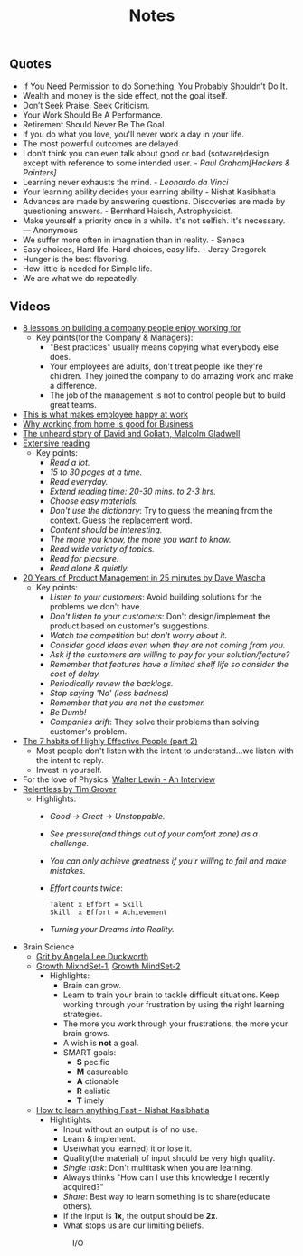 #+title: Notes
#+keywords: notes quotes videos
#+HTML_MATHJAX: align: left indent: 5em tagside: left font: Neo-Euler

** Quotes
   - If You Need Permission to do Something, You Probably Shouldn’t Do It.
   - Wealth and money is the side effect, not the goal itself.
   - Don’t Seek Praise. Seek Criticism.
   - Your Work Should Be A Performance.
   - Retirement Should Never Be The Goal.
   - If you do what you love, you'll never work a day in your life.
   - The most powerful outcomes are delayed.
   - I don’t think you can even talk about good or bad (sotware)design except with
     reference to some intended user. - /Paul Graham[Hackers & Painters]/
   - Learning never exhausts the mind. - /Leonardo da Vinci/
   - Your learning ability decides your earning ability - Nishat Kasibhatla
   - Advances are made by answering questions. Discoveries are made by
     questioning answers. - Bernhard Haisch, Astrophysicist.
   - Make yourself a priority once in a while. It's not selfish. It's necessary. ― Anonymous
   - We suffer more often in imagnation than in reality. - Seneca
   - Easy choices, Hard life. Hard choices, easy life. - Jerzy Gregorek
   - Hunger is the best flavoring.
   - How little is needed for Simple life.
   - We are what we do repeatedly.
** Videos
   - [[https://www.youtube.com/watch?v=iBa9EoEbb38][8 lessons on building a company people enjoy working for]]
     - Key points(for the Company & Managers):
       - "Best practices" usually means copying what everybody else does.
       - Your employees are adults, don't treat people like they're children.
         They joined the company to do amazing work and make a difference.
       - The job of the management is not to control people but to build great
         teams.
   - [[https://www.youtube.com/watch?v=PYJ22-YYNW8][This is what makes employee happy at work]]
   - [[https://www.youtube.com/watch?v=x6fIseKzzH0][Why working from home is good for Business]]
   - [[https://www.youtube.com/watch?v=ziGD7vQOwl8][The unheard story of David and Goliath, Malcolm Gladwell]]
   - [[https://www.youtube.com/watch?v=lmEa9_WdpHo][Extensive reading]]
	 - Key points:
	   - /Read a lot./
	   - /15 to 30 pages at a time./
	   - /Read everyday./
	   - /Extend reading time: 20-30 mins. to 2-3 hrs./
	   - /Choose easy materials./
	   - /Don't use the dictionary/: Try to guess the meaning from the context. Guess the replacement word.
	   - /Content should be interesting./
	   - /The more you know, the more you want to know./
	   - /Read wide variety of topics./
	   - /Read for pleasure./
	   - /Read alone & quietly./
   - [[https://www.youtube.com/watch?v=i69U0lvi89c][20 Years of Product Management in 25 minutes by Dave Wascha]]
	 - Key points:
	   - /Listen to your customers/: Avoid building solutions for the problems we don't have.
	   - /Don't listen to your customers/: Don't design/implement the product based on customer's suggestions.
	   - /Watch the competition but don't worry about it./
	   - /Consider good ideas even when they are not coming from you./
	   - /Ask if the customers are willing to pay for your solution/feature?/
	   - /Remember that features have a limited shelf life so consider the cost of delay./
	   - /Periodically review the backlogs./
	   - /Stop saying 'No' (less badness)/
	   - /Remember that you are not the customer./
	   - /Be Dumb!/
	   - /Companies drift/: They solve their problems than solving customer's problem.
   - [[https://www.youtube.com/watch?v=5LbCRx1UbWY][The 7 habits of Highly Effective People (part 2)]]
	 - Most people don't listen with the intent to understand...we listen with the intent to reply.
	 - Invest in yourself.
   - For the love of Physics: [[https://www.youtube.com/watch?v=39vgSvnelNI][Walter Lewin - An Interview]]
   - [[https://www.youtube.com/watch?v=54evqZPwLFQ][Relentless by Tim Grover]]
     - Highlights:
       - /Good -> Great -> Unstoppable./
       - /See pressure(and things out of your comfort zone) as a challenge./
       - /You can only achieve greatness if you'r willing to fail and make mistakes./
       - /Effort counts twice/:
         #+BEGIN_SRC
           Talent x Effort = Skill
           Skill  x Effort = Achievement
         #+END_SRC
       - /Turning your Dreams into Reality./
   - Brain Science
     - [[https://www.youtube.com/watch?v=H14bBuluwB8][Grit by Angela Lee Duckworth]]
     - [[https://www.youtube.com/watch?v=rf8FX2sI3gU][Growth MixndSet-1]], [[https://www.youtube.com/watch?v=U4IU-y9-J8Q][Growth MindSet-2]]
       - Highlights:
         - Brain can grow.
         - Learn to train your brain to tackle difficult situations. Keep
           working through your frustration by using the right learning strategies.
         - The more you work through your frustrations, the more your brain
           grows.
         - A wish is *not* a goal.
         - SMART goals:
           - *S* pecific
           - *M* easureable
           - *A* ctionable
           - *R* ealistic
           - *T* imely
     - [[https://www.youtube.com/watch?v=ZVO8Wt_PCgE][How to learn anything Fast - Nishat Kasibhatla]]
       - Hightlights:
         - Input without an output is of no use.
         - Learn & implement.
         - Use(what you learned) it or lose it.
         - Quality(the material) of input should be very high quality.
         - /Single task/: Don't multitask when you are learning.
         - Always thinks "How can I use this knowledge I recently acquired?"
         - /Share/: Best way to learn something is to share(educate others).
         - If the input is *1x*, the output should be *2x*.
         - What stops us are our limiting beliefs.
         #+CAPTION: I/O
         #+ATTR_HTML: :width 100% :height
         [[../images/gureSagardoa/notes/input_output.png]]
